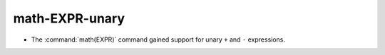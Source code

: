 math-EXPR-unary
---------------

* The :command:`math(EXPR)` command gained support for unary
  ``+`` and ``-`` expressions.
